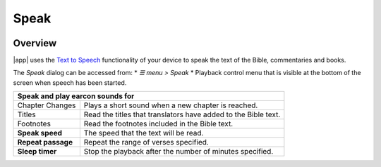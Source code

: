 Speak
=====

.. image:: /images/speak_page.jpg
    :width: 200px
    :align: center
    :alt: Speak Settings

Overview
--------

|app| uses the `Text to Speech <https://www.lifewire.com/use-google-text-to-speech-on-android-4767200>`_ functionality of your device 
to speak the text of the Bible, commentaries and books.

The `Speak` dialog can be accessed from:
* `☰ menu > Speak`
* Playback control menu that is visible at the bottom of the screen when speech has been started.

+--------------------------------------+----------------------------------------------------------------+
| **Speak and play earcon sounds for**                                                                  |
+--------------------------------------+----------------------------------------------------------------+
|   Chapter Changes                    | Plays a short sound when a new chapter is reached.             |
+--------------------------------------+----------------------------------------------------------------+
|   Titles                             | Read the titles that translators have added to the Bible text. |
+--------------------------------------+----------------------------------------------------------------+
|   Footnotes                          | Read the footnotes included in the Bible text.                 |
+--------------------------------------+----------------------------------------------------------------+
| **Speak speed**                      | The speed that the text will be read.                          |
+--------------------------------------+----------------------------------------------------------------+
| **Repeat passage**                   | Repeat the range of verses specified.                          |
+--------------------------------------+----------------------------------------------------------------+
| **Sleep timer**                      | Stop the playback after the number of minutes specified.       |
+--------------------------------------+----------------------------------------------------------------+

